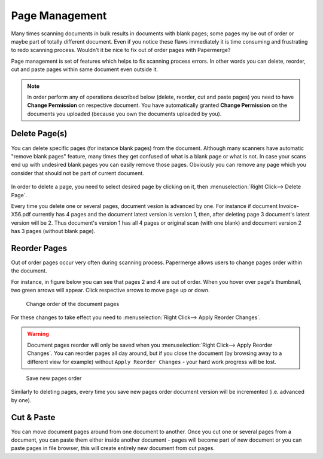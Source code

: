 Page Management
=================

Many times scanning documents in bulk results in documents with blank pages;
some pages my be out of order or maybe part of totally different document.
Even if you notice these flaws immediately it is time consuming and
frustrating to redo scanning process.
Wouldn't it be nice to fix out of order pages with Papermerge?

Page management is set of features which helps to fix scanning process errors.
In other words you can delete, reorder, cut and paste pages within same
document even outside it.

.. note::

    In order perform any of operations described below (delete, reorder, cut and
    paste pages) you need to have **Change Permission** on respective document.
    You have automatically granted **Change Permission**
    on the documents you uploaded (because you own the documents uploaded by you).

Delete Page(s)
**************

You can delete specific pages (for instance blank pages) from the document.
Although many scanners have automatic "remove blank pages" feature, many times
they get confused of what is a blank page or what is not. In case
your scans end up with undesired blank pages you can easily remove those
pages. Obviously you can remove any page which you consider that should not be
part of current document.

.. figure:: ../img/user-manual/page-management/delete-selected-page.png 

In order to delete a page, you need to select desired page by clicking on it, then :menuselection:`Right Click--> Delete Page`.

Every time you delete one or several pages, document vesion is advanced by
one. For instance if document Invoice-X56.pdf currently has 4 pages and the
document latest version is version 1, then, after deleting page 3 document's
latest version will be 2. Thus document's version 1 has all 4 pages or
original scan (with one blank) and document version 2 has 3 pages (without
blank page).

Reorder Pages
***************

Out of order pages occur very often during scanning process. Papermerge allows users
to change pages order within the document.

For instance, in figure below you can see that pages 2 and 4 are out of order. When you hover
over page's thumbnail, two green arrows will appear. Click respective arrows to move page up or down.

.. figure:: ../img/user-manual/page-management/reorder-document-pages-v2.png

    Change order of the document pages

For these changes to take effect you need to :menuselection:`Right Click--> Apply Reorder Changes`.

.. warning::

    Document pages reorder will only be saved when you :menuselection:`Right Click--> Apply Reorder Changes`. You can reorder pages all day around, but if you close the document (by browsing away to a different view for example) without ``Apply Reorder Changes`` - your hard work progress will be lost.

.. figure:: ../img/user-manual/page-management/click-apply-reorder-changes-v2.png

    Save new pages order

Similarly to deleting pages, every time you save new pages order document version will be incremented (i.e. advanced by one).

Cut & Paste
*************

You can move document pages around from one document to another. Once you cut
one or several pages from a document, you can paste them either inside another
document - pages will become part of new document or you can paste pages in
file browser, this will create entirely new document from cut pages.